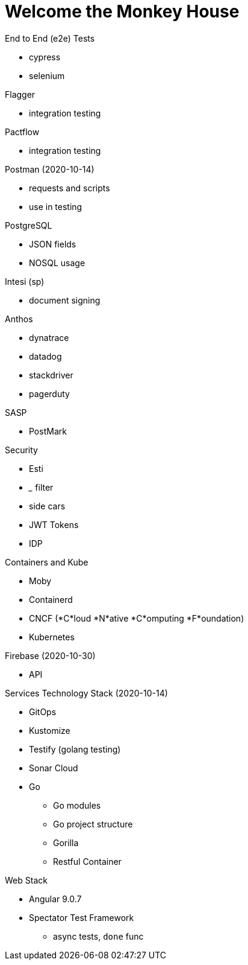 Welcome the Monkey House
========================

.End to End (e2e) Tests
* cypress
* selenium

.Flagger
* integration testing

.Pactflow
* integration testing

.Postman (2020-10-14)
* requests and scripts
* use in testing

.PostgreSQL
* JSON fields
* NOSQL usage

.Intesi (sp)
* document signing

.Anthos
* dynatrace
* datadog

* stackdriver
* pagerduty

.AsciiDoc

.SASP
* PostMark

.Stripe Pay System (2020-10-14)

.Security
* Esti
* _____ filter
* side cars
* JWT Tokens
* IDP

.Containers and Kube
* Moby
* Containerd
* CNCF (*C*loud *N*ative *C*omputing *F*oundation)
* Kubernetes

.Forseti

.Firebase (2020-10-30)
* API

.Circut Breaker Pattern

.OrbitalBus

.Services Technology Stack (2020-10-14)
* GitOps
* Kustomize
* Testify (golang testing)
* Sonar Cloud
* Go
** Go modules
** Go project structure
** Gorilla
** Restful Container

.Web Stack
* Angular 9.0.7
* Spectator Test Framework
** async tests, `done` func

.OpenAPI (2020-10-16)
.AsyncAPI (2020-10-16)
.Swagger
.Terraform